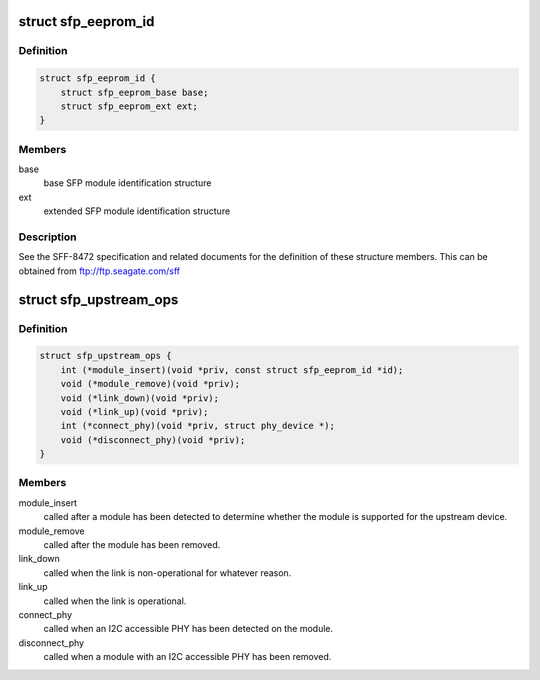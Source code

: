 .. -*- coding: utf-8; mode: rst -*-
.. src-file: include/linux/sfp.h

.. _`sfp_eeprom_id`:

struct sfp_eeprom_id
====================

.. c:type:: struct sfp_eeprom_id

    raw SFP module identification information

.. _`sfp_eeprom_id.definition`:

Definition
----------

.. code-block:: c

    struct sfp_eeprom_id {
        struct sfp_eeprom_base base;
        struct sfp_eeprom_ext ext;
    }

.. _`sfp_eeprom_id.members`:

Members
-------

base
    base SFP module identification structure

ext
    extended SFP module identification structure

.. _`sfp_eeprom_id.description`:

Description
-----------

See the SFF-8472 specification and related documents for the definition
of these structure members. This can be obtained from
ftp://ftp.seagate.com/sff

.. _`sfp_upstream_ops`:

struct sfp_upstream_ops
=======================

.. c:type:: struct sfp_upstream_ops

    upstream operations structure

.. _`sfp_upstream_ops.definition`:

Definition
----------

.. code-block:: c

    struct sfp_upstream_ops {
        int (*module_insert)(void *priv, const struct sfp_eeprom_id *id);
        void (*module_remove)(void *priv);
        void (*link_down)(void *priv);
        void (*link_up)(void *priv);
        int (*connect_phy)(void *priv, struct phy_device *);
        void (*disconnect_phy)(void *priv);
    }

.. _`sfp_upstream_ops.members`:

Members
-------

module_insert
    called after a module has been detected to determine
    whether the module is supported for the upstream device.

module_remove
    called after the module has been removed.

link_down
    called when the link is non-operational for whatever
    reason.

link_up
    called when the link is operational.

connect_phy
    called when an I2C accessible PHY has been detected
    on the module.

disconnect_phy
    called when a module with an I2C accessible PHY has
    been removed.

.. This file was automatic generated / don't edit.

